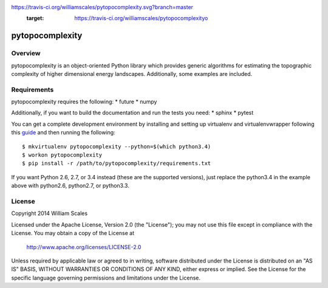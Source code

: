 .. image::
https://travis-ci.org/williamscales/pytopocomplexity.svg?branch=master
    :target: https://travis-ci.org/williamscales/pytopocomplexityo

pytopocomplexity
================

Overview
--------
pytopocomplexity is an object-oriented Python library which provides generic
algorithms for estimating the topographic complexity of higher dimensional
energy landscapes. Additionally, some examples are included.

Requirements
------------
pytopocomplexity requires the following:
* future
* numpy

Additionally, if you want to build the documentation and run the tests you need:
* sphinx
* pytest

You can get a complete development environment by installing and setting up
virtualenv and virtualenvwrapper following this guide_ and then running the
following::

$ mkvirtualenv pytopocomplexity --python=$(which python3.4)
$ workon pytopocomplexity
$ pip install -r /path/to/pytopocomplexity/requirements.txt

If you want Python 2.6, 2.7, or 3.4 instead (these are the supported versions),
just replace the python3.4 in the example above with python2.6, python2.7, or
python3.3.

.. _guide: http://docs.python-guide.org/en/latest/dev/virtualenvs/

License
-------
Copyright 2014 William Scales

Licensed under the Apache License, Version 2.0 (the "License"); you may not use
this file except in compliance with the License.  You may obtain a copy of the
License at

    http://www.apache.org/licenses/LICENSE-2.0

Unless required by applicable law or agreed to in writing, software distributed
under the License is distributed on an "AS IS" BASIS, WITHOUT WARRANTIES OR
CONDITIONS OF ANY KIND, either express or implied.  See the License for the
specific language governing permissions and limitations under the License.
